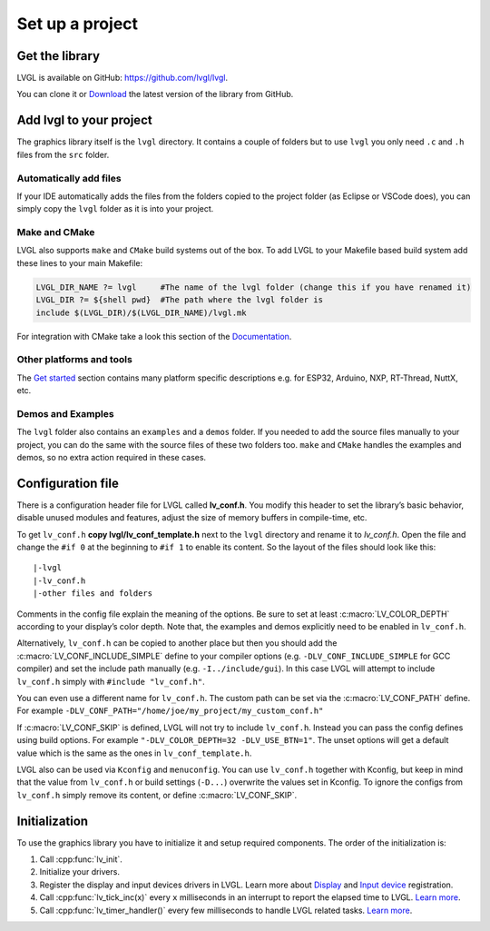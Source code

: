 ================
Set up a project
================

Get the library
---------------

LVGL is available on GitHub: https://github.com/lvgl/lvgl.

You can clone it or
`Download <https://github.com/lvgl/lvgl/archive/refs/heads/master.zip>`__
the latest version of the library from GitHub.

Add lvgl to your project
------------------------

The graphics library itself is the ``lvgl`` directory. It contains a
couple of folders but to use ``lvgl`` you only need ``.c`` and ``.h``
files from the ``src`` folder.

Automatically add files
~~~~~~~~~~~~~~~~~~~~~~~

If your IDE automatically adds the files from the folders copied to the
project folder (as Eclipse or VSCode does), you can simply copy the
``lvgl`` folder as it is into your project.

Make and CMake
~~~~~~~~~~~~~~

LVGL also supports ``make`` and ``CMake`` build systems out of the box.
To add LVGL to your Makefile based build system add these lines to your
main Makefile:

.. code:: make

   LVGL_DIR_NAME ?= lvgl     #The name of the lvgl folder (change this if you have renamed it)
   LVGL_DIR ?= ${shell pwd}  #The path where the lvgl folder is
   include $(LVGL_DIR)/$(LVGL_DIR_NAME)/lvgl.mk

For integration with CMake take a look this section of the
`Documentation </get-started/platforms/cmake>`__.

Other platforms and tools
~~~~~~~~~~~~~~~~~~~~~~~~~

The `Get started </get-started/index>`__ section contains many platform
specific descriptions e.g. for ESP32, Arduino, NXP, RT-Thread, NuttX,
etc.

Demos and Examples
~~~~~~~~~~~~~~~~~~

The ``lvgl`` folder also contains an ``examples`` and a ``demos``
folder. If you needed to add the source files manually to your project,
you can do the same with the source files of these two folders too.
``make`` and ``CMake`` handles the examples and demos, so no extra
action required in these cases.

Configuration file
------------------

There is a configuration header file for LVGL called **lv_conf.h**. You
modify this header to set the library’s basic behavior, disable unused
modules and features, adjust the size of memory buffers in compile-time,
etc.

To get ``lv_conf.h`` **copy lvgl/lv_conf_template.h** next to the
``lvgl`` directory and rename it to *lv_conf.h*. Open the file and
change the ``#if 0`` at the beginning to ``#if 1`` to enable its
content. So the layout of the files should look like this:

::

   |-lvgl
   |-lv_conf.h
   |-other files and folders

Comments in the config file explain the meaning of the options. Be sure
to set at least :c:macro:`LV_COLOR_DEPTH` according to your display’s color
depth. Note that, the examples and demos explicitly need to be enabled
in ``lv_conf.h``.

Alternatively, ``lv_conf.h`` can be copied to another place but then you
should add the :c:macro:`LV_CONF_INCLUDE_SIMPLE` define to your compiler
options (e.g. ``-DLV_CONF_INCLUDE_SIMPLE`` for GCC compiler) and set the
include path manually (e.g. ``-I../include/gui``). In this case LVGL
will attempt to include ``lv_conf.h`` simply with
``#include "lv_conf.h"``.

You can even use a different name for ``lv_conf.h``. The custom path can
be set via the :c:macro:`LV_CONF_PATH` define. For example
``-DLV_CONF_PATH="/home/joe/my_project/my_custom_conf.h"``

If :c:macro:`LV_CONF_SKIP` is defined, LVGL will not try to include
``lv_conf.h``. Instead you can pass the config defines using build
options. For example ``"-DLV_COLOR_DEPTH=32 -DLV_USE_BTN=1"``. The unset
options will get a default value which is the same as the ones in
``lv_conf_template.h``.

LVGL also can be used via ``Kconfig`` and ``menuconfig``. You can use
``lv_conf.h`` together with Kconfig, but keep in mind that the value
from ``lv_conf.h`` or build settings (``-D...``) overwrite the values
set in Kconfig. To ignore the configs from ``lv_conf.h`` simply remove
its content, or define :c:macro:`LV_CONF_SKIP`.

Initialization
--------------

To use the graphics library you have to initialize it and setup required
components. The order of the initialization is:

1. Call :cpp:func:`lv_init`.
2. Initialize your drivers.
3. Register the display and input devices drivers in LVGL. Learn more
   about `Display </porting/display>`__ and `Input
   device </porting/indev>`__ registration.
4. Call :cpp:func:`lv_tick_inc(x)` every ``x`` milliseconds in an interrupt to
   report the elapsed time to LVGL. `Learn more </porting/tick>`__.
5. Call :cpp:func:`lv_timer_handler()` every few milliseconds to handle LVGL
   related tasks. `Learn more </porting/timer-handler>`__.
